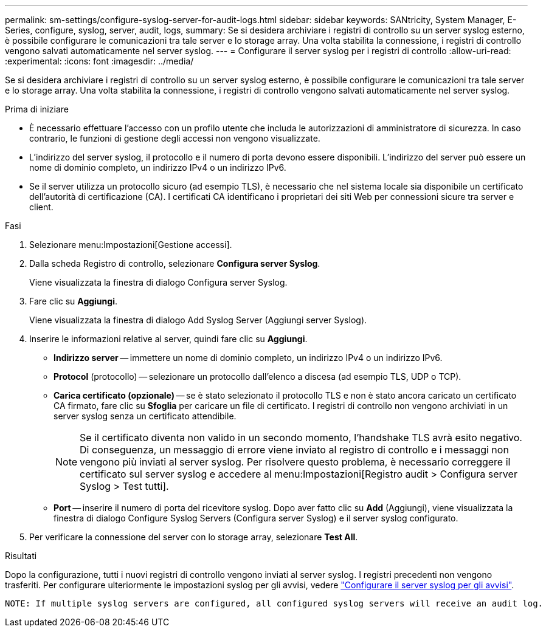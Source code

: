---
permalink: sm-settings/configure-syslog-server-for-audit-logs.html 
sidebar: sidebar 
keywords: SANtricity, System Manager, E-Series, configure, syslog, server, audit, logs, 
summary: Se si desidera archiviare i registri di controllo su un server syslog esterno, è possibile configurare le comunicazioni tra tale server e lo storage array. Una volta stabilita la connessione, i registri di controllo vengono salvati automaticamente nel server syslog. 
---
= Configurare il server syslog per i registri di controllo
:allow-uri-read: 
:experimental: 
:icons: font
:imagesdir: ../media/


[role="lead"]
Se si desidera archiviare i registri di controllo su un server syslog esterno, è possibile configurare le comunicazioni tra tale server e lo storage array. Una volta stabilita la connessione, i registri di controllo vengono salvati automaticamente nel server syslog.

.Prima di iniziare
* È necessario effettuare l'accesso con un profilo utente che includa le autorizzazioni di amministratore di sicurezza. In caso contrario, le funzioni di gestione degli accessi non vengono visualizzate.
* L'indirizzo del server syslog, il protocollo e il numero di porta devono essere disponibili. L'indirizzo del server può essere un nome di dominio completo, un indirizzo IPv4 o un indirizzo IPv6.
* Se il server utilizza un protocollo sicuro (ad esempio TLS), è necessario che nel sistema locale sia disponibile un certificato dell'autorità di certificazione (CA). I certificati CA identificano i proprietari dei siti Web per connessioni sicure tra server e client.


.Fasi
. Selezionare menu:Impostazioni[Gestione accessi].
. Dalla scheda Registro di controllo, selezionare *Configura server Syslog*.
+
Viene visualizzata la finestra di dialogo Configura server Syslog.

. Fare clic su *Aggiungi*.
+
Viene visualizzata la finestra di dialogo Add Syslog Server (Aggiungi server Syslog).

. Inserire le informazioni relative al server, quindi fare clic su *Aggiungi*.
+
** *Indirizzo server* -- immettere un nome di dominio completo, un indirizzo IPv4 o un indirizzo IPv6.
** *Protocol* (protocollo) -- selezionare un protocollo dall'elenco a discesa (ad esempio TLS, UDP o TCP).
** *Carica certificato (opzionale)* -- se è stato selezionato il protocollo TLS e non è stato ancora caricato un certificato CA firmato, fare clic su *Sfoglia* per caricare un file di certificato. I registri di controllo non vengono archiviati in un server syslog senza un certificato attendibile.
+
[NOTE]
====
Se il certificato diventa non valido in un secondo momento, l'handshake TLS avrà esito negativo. Di conseguenza, un messaggio di errore viene inviato al registro di controllo e i messaggi non vengono più inviati al server syslog. Per risolvere questo problema, è necessario correggere il certificato sul server syslog e accedere al menu:Impostazioni[Registro audit > Configura server Syslog > Test tutti].

====
** *Port* -- inserire il numero di porta del ricevitore syslog. Dopo aver fatto clic su *Add* (Aggiungi), viene visualizzata la finestra di dialogo Configure Syslog Servers (Configura server Syslog) e il server syslog configurato.


. Per verificare la connessione del server con lo storage array, selezionare *Test All*.


.Risultati
Dopo la configurazione, tutti i nuovi registri di controllo vengono inviati al server syslog. I registri precedenti non vengono trasferiti. Per configurare ulteriormente le impostazioni syslog per gli avvisi, vedere https://docs.netapp.com/us-en/e-series-santricity/sm-settings/configure-syslog-server-for-alerts.html["Configurare il server syslog per gli avvisi"].

 NOTE: If multiple syslog servers are configured, all configured syslog servers will receive an audit log.